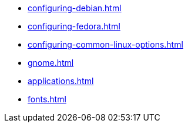 * xref:configuring-debian.adoc[]

* xref:configuring-fedora.adoc[]

* xref:configuring-common-linux-options.adoc[]

* xref:gnome.adoc[]

* xref:applications.adoc[]

* xref:fonts.adoc[]
